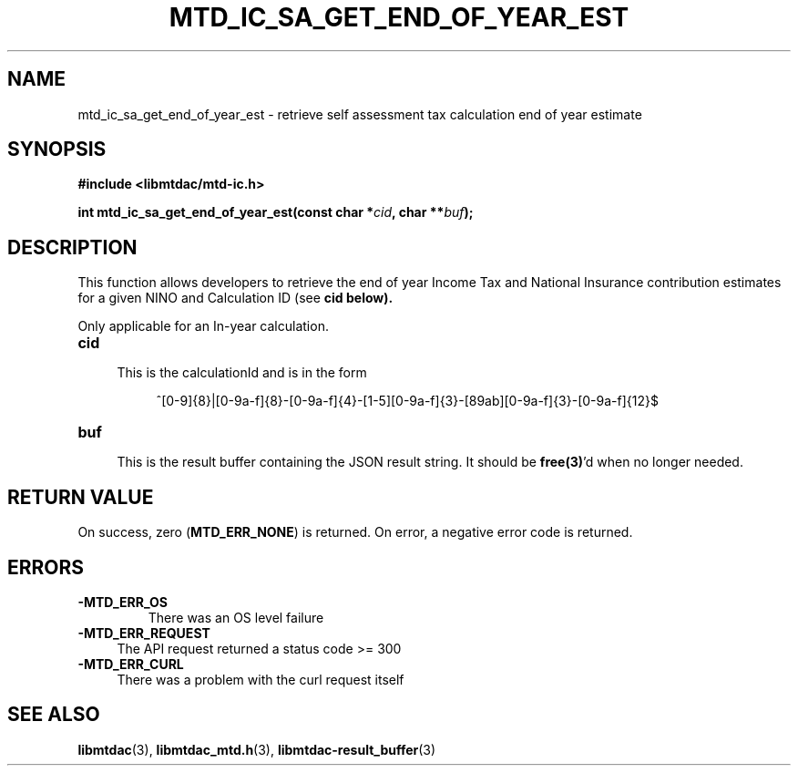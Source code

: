.TH MTD_IC_SA_GET_END_OF_YEAR_EST 3 "June 7, 2020" "" "libmtdac"

.SH NAME

mtd_ic_sa_get_end_of_year_est \- retrieve self assessment tax calculation end
of year estimate

.SH SYNOPSIS

.B #include <libmtdac/mtd-ic.h>
.PP
.BI "int mtd_ic_sa_get_end_of_year_est(const char *" cid ", char **" buf );

.SH DESCRIPTION

This function allows developers to retrieve the end of year Income Tax and
National Insurance contribution estimates for a given NINO and Calculation ID
(see \fBcid\fp below).
.PP
Only applicable for an In-year calculation.

.TP 4
.B cid
.RS 4
This is the calculationId and is in the form
.RE

.RS 8
^[0-9]{8}|[0-9a-f]{8}-[0-9a-f]{4}-[1-5][0-9a-f]{3}-[89ab][0-9a-f]{3}-[0-9a-f]{12}$
.RE

.TP
.B buf
.RS 4
This is the result buffer containing the JSON result string. It should be
\fBfree(3)\fP'd when no longer needed.
.RE

.SH RETURN VALUE

On success, zero (\fBMTD_ERR_NONE\fP) is returned. On error, a negative error
code is returned.

.SH ERRORS

.TP
.B -MTD_ERR_OS
There was an OS level failure

.TP 4
.B -MTD_ERR_REQUEST
The API request returned a status code >= 300

.TP
.B -MTD_ERR_CURL
There was a problem with the curl request itself

.SH SEE ALSO

.BR libmtdac (3),
.BR libmtdac_mtd.h (3),
.BR libmtdac-result_buffer (3)
